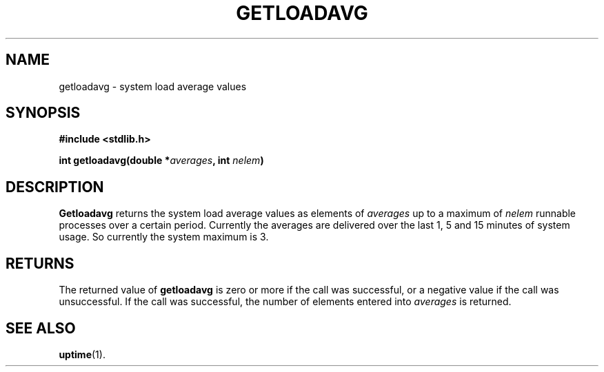 .\"	@(#)getloadavg.3
.\"
.TH GETLOADAVG 3 "Nov 14, 2005"
.AT 3
.SH NAME
getloadavg \- system load average values
.SH SYNOPSIS
.nf
.ft B
#include <stdlib.h>

int getloadavg(double *\fIaverages\fP, int \fInelem\fP)
.ft R
.fi
.SH DESCRIPTION
.B Getloadavg
returns the system load average values as elements of 
.IR averages
up to
a maximum of 
.IR nelem
. The system load average is the average number of
runnable processes over a certain period. Currently the averages are
delivered over the last 1, 5 and 15 minutes of system usage. So 
currently the system maximum is 3.
.SH RETURNS
The returned value  of
.B getloadavg
is zero or more if the call was successful, or a negative value if the
call was unsuccessful. If the call was successful, the number of
elements entered into
.IR averages
is returned. 
.SH SEE ALSO
.BR uptime (1).
